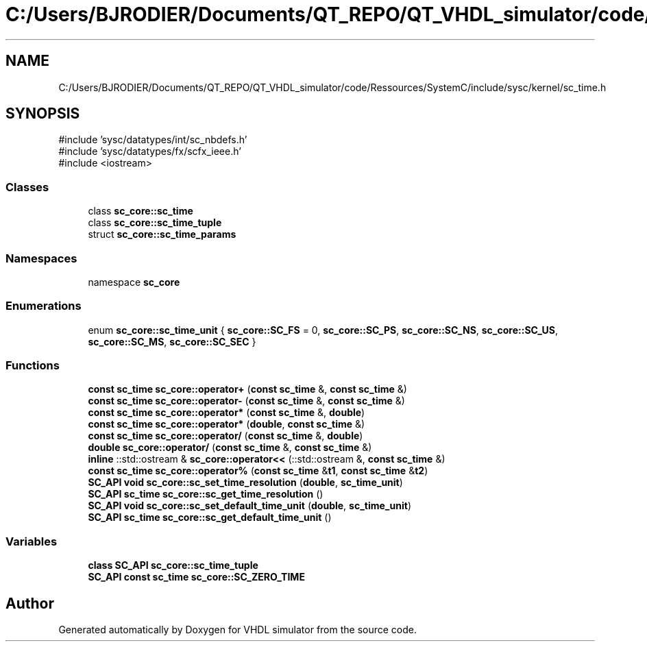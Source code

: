 .TH "C:/Users/BJRODIER/Documents/QT_REPO/QT_VHDL_simulator/code/Ressources/SystemC/include/sysc/kernel/sc_time.h" 3 "VHDL simulator" \" -*- nroff -*-
.ad l
.nh
.SH NAME
C:/Users/BJRODIER/Documents/QT_REPO/QT_VHDL_simulator/code/Ressources/SystemC/include/sysc/kernel/sc_time.h
.SH SYNOPSIS
.br
.PP
\fR#include 'sysc/datatypes/int/sc_nbdefs\&.h'\fP
.br
\fR#include 'sysc/datatypes/fx/scfx_ieee\&.h'\fP
.br
\fR#include <iostream>\fP
.br

.SS "Classes"

.in +1c
.ti -1c
.RI "class \fBsc_core::sc_time\fP"
.br
.ti -1c
.RI "class \fBsc_core::sc_time_tuple\fP"
.br
.ti -1c
.RI "struct \fBsc_core::sc_time_params\fP"
.br
.in -1c
.SS "Namespaces"

.in +1c
.ti -1c
.RI "namespace \fBsc_core\fP"
.br
.in -1c
.SS "Enumerations"

.in +1c
.ti -1c
.RI "enum \fBsc_core::sc_time_unit\fP { \fBsc_core::SC_FS\fP = 0, \fBsc_core::SC_PS\fP, \fBsc_core::SC_NS\fP, \fBsc_core::SC_US\fP, \fBsc_core::SC_MS\fP, \fBsc_core::SC_SEC\fP }"
.br
.in -1c
.SS "Functions"

.in +1c
.ti -1c
.RI "\fBconst\fP \fBsc_time\fP \fBsc_core::operator+\fP (\fBconst\fP \fBsc_time\fP &, \fBconst\fP \fBsc_time\fP &)"
.br
.ti -1c
.RI "\fBconst\fP \fBsc_time\fP \fBsc_core::operator\-\fP (\fBconst\fP \fBsc_time\fP &, \fBconst\fP \fBsc_time\fP &)"
.br
.ti -1c
.RI "\fBconst\fP \fBsc_time\fP \fBsc_core::operator*\fP (\fBconst\fP \fBsc_time\fP &, \fBdouble\fP)"
.br
.ti -1c
.RI "\fBconst\fP \fBsc_time\fP \fBsc_core::operator*\fP (\fBdouble\fP, \fBconst\fP \fBsc_time\fP &)"
.br
.ti -1c
.RI "\fBconst\fP \fBsc_time\fP \fBsc_core::operator/\fP (\fBconst\fP \fBsc_time\fP &, \fBdouble\fP)"
.br
.ti -1c
.RI "\fBdouble\fP \fBsc_core::operator/\fP (\fBconst\fP \fBsc_time\fP &, \fBconst\fP \fBsc_time\fP &)"
.br
.ti -1c
.RI "\fBinline\fP ::std::ostream & \fBsc_core::operator<<\fP (::std::ostream &, \fBconst\fP \fBsc_time\fP &)"
.br
.ti -1c
.RI "\fBconst\fP \fBsc_time\fP \fBsc_core::operator%\fP (\fBconst\fP \fBsc_time\fP &\fBt1\fP, \fBconst\fP \fBsc_time\fP &\fBt2\fP)"
.br
.ti -1c
.RI "\fBSC_API\fP \fBvoid\fP \fBsc_core::sc_set_time_resolution\fP (\fBdouble\fP, \fBsc_time_unit\fP)"
.br
.ti -1c
.RI "\fBSC_API\fP \fBsc_time\fP \fBsc_core::sc_get_time_resolution\fP ()"
.br
.ti -1c
.RI "\fBSC_API\fP \fBvoid\fP \fBsc_core::sc_set_default_time_unit\fP (\fBdouble\fP, \fBsc_time_unit\fP)"
.br
.ti -1c
.RI "\fBSC_API\fP \fBsc_time\fP \fBsc_core::sc_get_default_time_unit\fP ()"
.br
.in -1c
.SS "Variables"

.in +1c
.ti -1c
.RI "\fBclass\fP \fBSC_API\fP \fBsc_core::sc_time_tuple\fP"
.br
.ti -1c
.RI "\fBSC_API\fP \fBconst\fP \fBsc_time\fP \fBsc_core::SC_ZERO_TIME\fP"
.br
.in -1c
.SH "Author"
.PP 
Generated automatically by Doxygen for VHDL simulator from the source code\&.
